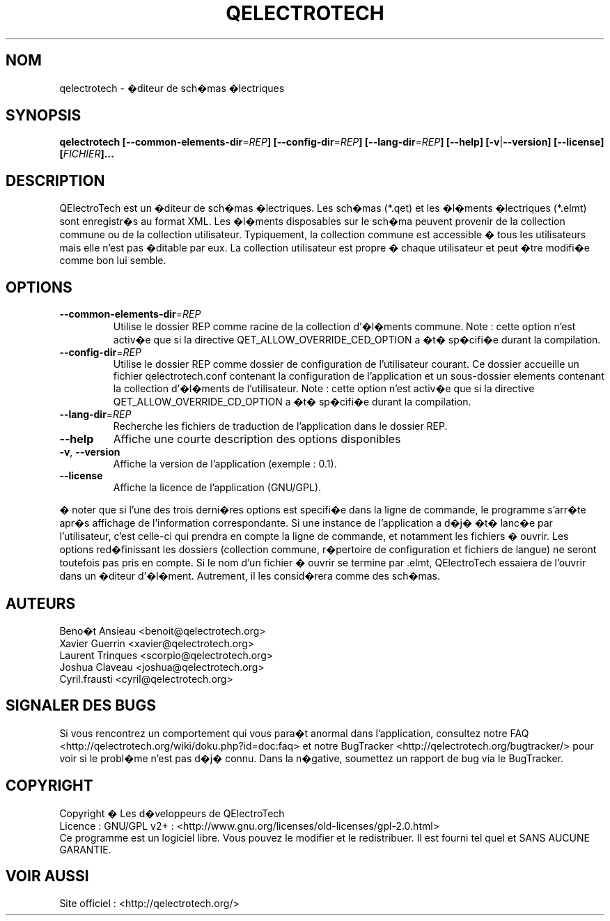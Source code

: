 .TH QELECTROTECH 1 "AO�T 2008" QElectroTech "Manuel utilisateur"
.SH NOM
qelectrotech \- �diteur de sch�mas �lectriques
.SH SYNOPSIS
.B qelectrotech
.B [\-\-common\-elements\-dir\fR=\fIREP\fB]
.B [\-\-config\-dir\fR=\fIREP\fB]
.B [\-\-lang\-dir\fR=\fIREP\fB]
.B [\-\-help]
.B [\-v\fR|\fB\-\-version]
.B [\-\-license]
.B [\fIFICHIER\fB]...

.SH DESCRIPTION
QElectroTech est un �diteur de sch�mas �lectriques. Les sch�mas (*.qet) et les �l�ments �lectriques (*.elmt) sont enregistr�s au format XML.
Les �l�ments disposables sur le sch�ma peuvent provenir de la collection commune ou de la collection utilisateur.
Typiquement, la collection commune est accessible � tous les utilisateurs mais elle n'est pas �ditable par eux.
La collection utilisateur est propre � chaque utilisateur et peut �tre modifi�e comme bon lui semble.
.SH OPTIONS
.TP
\fB\-\-common\-elements\-dir\fR=\fIREP\fR
Utilise le dossier REP comme racine de la collection d'�l�ments commune. Note : cette option n'est activ�e que si la directive QET_ALLOW_OVERRIDE_CED_OPTION a �t� sp�cifi�e durant la compilation.
.TP
\fB\-\-config\-dir\fR=\fIREP\fR
Utilise le dossier REP comme dossier de configuration de l'utilisateur courant. Ce dossier accueille un fichier qelectrotech.conf contenant la configuration de l'application et un sous\-dossier elements contenant la collection d'�l�ments de l'utilisateur.  Note : cette option n'est activ�e que si la directive QET_ALLOW_OVERRIDE_CD_OPTION a �t� sp�cifi�e durant la compilation.
.TP
\fB\-\-lang\-dir\fR=\fIREP\fR
Recherche les fichiers de traduction de l'application dans le dossier REP.
.TP
\fB\-\-help\fR
Affiche une courte description des options disponibles
.TP
\fB\-v\fR, \fB\-\-version\fR
Affiche la version de l'application (exemple : 0.1).
.TP
\fB\-\-license\fR
Affiche la licence de l'application (GNU/GPL).

.P
� noter que si l'une des trois derni�res options est specifi�e dans la ligne de commande, le programme s'arr�te apr�s affichage de l'information correspondante.
Si une instance de l'application a d�j� �t� lanc�e par l'utilisateur, c'est celle\-ci qui prendra en compte la ligne de commande, et notamment les fichiers � ouvrir.
Les options red�finissant les dossiers (collection commune, r�pertoire de configuration et fichiers de langue) ne seront toutefois pas pris en compte.
Si le nom d'un fichier � ouvrir se termine par .elmt, QElectroTech essaiera de l'ouvrir dans un �diteur d'�l�ment.
Autrement, il les consid�rera comme des sch�mas.
.SH AUTEURS
Beno�t Ansieau <benoit@qelectrotech.org>
.br
Xavier Guerrin <xavier@qelectrotech.org>
.br
Laurent Trinques <scorpio@qelectrotech.org>
.br
Joshua Claveau <joshua@qelectrotech.org>
.br
Cyril.frausti <cyril@qelectrotech.org>


.SH SIGNALER DES BUGS
Si vous rencontrez un comportement qui vous para�t anormal dans l'application, consultez notre FAQ <http://qelectrotech.org/wiki/doku.php?id=doc:faq> et notre BugTracker <http://qelectrotech.org/bugtracker/> pour voir si le probl�me n'est pas d�j� connu. Dans la n�gative, soumettez un rapport de bug via le BugTracker.

.SH COPYRIGHT
Copyright � Les d�veloppeurs de QElectroTech
.br
Licence : GNU/GPL v2+ : <http://www.gnu.org/licenses/old\-licenses/gpl\-2.0.html>
.br
Ce programme est un logiciel libre. Vous pouvez le modifier et le redistribuer. Il est fourni tel quel et SANS AUCUNE GARANTIE.

.SH VOIR AUSSI
Site officiel : <http://qelectrotech.org/>

